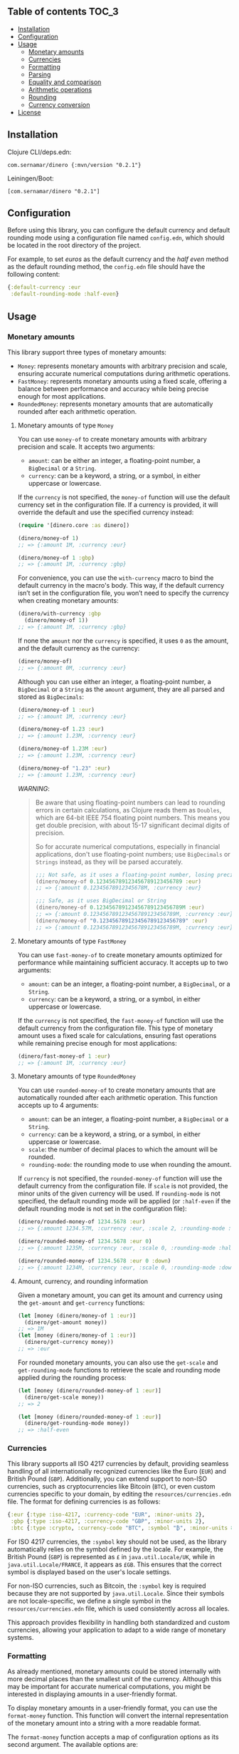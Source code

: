 ** dinero                                                          :noexport:
[[https://clojars.org/com.sernamar/dinero][file:https://img.shields.io/clojars/v/com.sernamar/dinero.svg]]

/dinero/ is a Clojure library designed for managing monetary amounts and currencies. It offers support for precise arithmetic operations, formatting, and parsing, all tailored to different locales and currencies.

This library is heavily inspired by [[https://github.com/JavaMoney/jsr354-ri][Moneta]], which is part of the [[https://javamoney.github.io/][JavaMoney]] project.

It supports three types of monetary amounts:
- =Money=: represents monetary amounts with arbitrary precision and scale, ensuring accurate numerical computations during arithmetic operations.
- =FastMoney=: represents monetary amounts using a fixed scale, offering a balance between performance and accuracy while being precise enough for most applications.
- =RoundedMoney=: represents monetary amounts that are automatically rounded after each arithmetic operation, ensuring consistent precision.

It also offers functionality to format monetary amounts and parse strings representing monetary amounts. It takes care of different formats and currencies based on the user's locale settings, ensuring accurate and locale-sensitive representations.

In terms of currencies, it supports all ISO 4217 currencies by default, allowing for seamless handling of all internationally recognized currencies like the Euro (=EUR=) and British Pound (=GBP=). You can also extend support to non-ISO currencies, such as cryptocurrencies like Bitcoin (=BTC=), or even custom currencies specific to your domain, through an EDN configuration file.
** Table of contents :TOC_3:
  - [[#installation][Installation]]
  - [[#configuration][Configuration]]
  - [[#usage][Usage]]
    - [[#monetary-amounts][Monetary amounts]]
    - [[#currencies][Currencies]]
    - [[#formatting][Formatting]]
    - [[#parsing][Parsing]]
    - [[#equality-and-comparison][Equality and comparison]]
    - [[#arithmetic-operations][Arithmetic operations]]
    - [[#rounding][Rounding]]
    - [[#currency-conversion][Currency conversion]]
  - [[#license][License]]

** Installation
Clojure CLI/deps.edn:
#+begin_src shell
  com.sernamar/dinero {:mvn/version "0.2.1"}
#+end_src
Leiningen/Boot:
#+begin_src shell
  [com.sernamar/dinero "0.2.1"]
#+end_src
** Configuration
Before using this library, you can configure the default currency and default rounding mode using a configuration file named =config.edn=, which should be located in the root directory of the project.

For example, to set /euros/ as the default currency and the /half even/ method as the default rounding method, the =config.edn= file should have the following content:
#+begin_src clojure
  {:default-currency :eur
   :default-rounding-mode :half-even}
#+end_src
** Usage
*** Monetary amounts
This library support three types of monetary amounts:
- =Money=: represents monetary amounts with arbitrary precision and scale, ensuring accurate numerical computations during arithmetic operations.
- =FastMoney=: represents monetary amounts using a fixed scale, offering a balance between performance and accuracy while being precise enough for most applications.
- =RoundedMoney=: represents monetary amounts that are automatically rounded after each arithmetic operation.
**** Monetary amounts of type =Money=
You can use =money-of= to create monetary amounts with arbitrary precision and scale. It accepts two arguments:
- =amount=: can be either an integer, a floating-point number, a =BigDecimal= or a =String=.
- =currency=: can be a keyword, a string, or a symbol, in either uppercase or lowercase.
If the =currency= is not specified, the =money-of= function will use the default currency set in the configuration file. If a currency is provided, it will override the default and use the specified currency instead:
#+begin_src clojure
  (require '[dinero.core :as dinero])

  (dinero/money-of 1)
  ;; => {:amount 1M, :currency :eur}

  (dinero/money-of 1 :gbp)
  ;; => {:amount 1M, :currency :gbp}
#+end_src
For convenience, you can use the =with-currency= macro to bind the default currency in the macro's body. This way, if the default currency isn’t set in the configuration file, you won’t need to specify the currency when creating monetary amounts:
#+begin_src clojure
  (dinero/with-currency :gbp
    (dinero/money-of 1))
  ;; => {:amount 1M, :currency :gbp}
#+end_src
If none the =amount= nor the =currency= is specified, it uses =0= as the amount, and the default currency as the currency:
#+begin_src clojure
  (dinero/money-of)
  ;; => {:amount 0M, :currency :eur}
#+end_src
Although you can use either an integer, a floating-point number, a =BigDecimal= or a =String= as the =amount= argument, they are all parsed and stored as =BigDecimals=:
#+begin_src clojure
  (dinero/money-of 1 :eur)
  ;; => {:amount 1M, :currency :eur}

  (dinero/money-of 1.23 :eur)
  ;; => {:amount 1.23M, :currency :eur}

  (dinero/money-of 1.23M :eur)
  ;; => {:amount 1.23M, :currency :eur}

  (dinero/money-of "1.23" :eur)
  ;; => {:amount 1.23M, :currency :eur}
#+end_src
/WARNING/:
#+begin_quote
Be aware that using floating-point numbers can lead to rounding errors in certain calculations, as Clojure reads them as =Doubles=, which are 64-bit IEEE 754 floating point numbers. This means you get double precision, with about 15-17 significant decimal digits of precision.

So for accurate numerical computations, especially in financial applications, don't use floating-point numbers; use =BigDecimals= or =Strings= instead, as they will be parsed accurately.
#+begin_src clojure
  ;;; Not safe, as it uses a floating-point number, losing precision when parsing
  (dinero/money-of 0.123456789123456789123456789 :eur)
  ;; => {:amount 0.12345678912345678M, :currency :eur}

  ;;; Safe, as it uses BigDecimal or String
  (dinero/money-of 0.123456789123456789123456789M :eur)
  ;; => {:amount 0.123456789123456789123456789M, :currency :eur}
  (dinero/money-of "0.123456789123456789123456789" :eur)
  ;; => {:amount 0.123456789123456789123456789M, :currency :eur}
#+end_src
#+end_quote
**** Monetary amounts of type =FastMoney=
You can use =fast-money-of= to create monetary amounts optimized for performance while maintaining sufficient accuracy. It accepts up to two arguments:
- =amount=: can be an integer, a floating-point number, a =BigDecimal=, or a =String=.
- =currency=: can be a keyword, a string, or a symbol, in either uppercase or lowercase.

If the =currency= is not specified, the =fast-money-of= function will use the default currency from the configuration file. This type of monetary amount uses a fixed scale for calculations, ensuring fast operations while remaining precise enough for most applications:
#+begin_src clojure
  (dinero/fast-money-of 1 :eur)
  ;; => {:amount 1M, :currency :eur}
#+end_src
**** Monetary amounts of type =RoundedMoney=
You can use =rounded-money-of= to create monetary amounts that are automatically rounded after each arithmetic operation. This function accepts up to 4 arguments:
- =amount=: can be an integer, a floating-point number, a =BigDecimal= or a =String=.
- =currency=: can be a keyword, a string, or a symbol, in either uppercase or lowercase.
- =scale=: the number of decimal places to which the amount will be rounded.
- =rounding-mode=: the rounding mode to use when rounding the amount.
If =currency= is not specified, the =rounded-money-of= function will use the default currency from the configuration file. If =scale= is not provided, the minor units of the given currency will be used. If =rounding-mode= is not specified, the default rounding mode will be applied (or =:half-even= if the default rounding mode is not set in the configuration file):
#+begin_src clojure
  (dinero/rounded-money-of 1234.5678 :eur)
  ;; => {:amount 1234.57M, :currency :eur, :scale 2, :rounding-mode :half-even}

  (dinero/rounded-money-of 1234.5678 :eur 0)
  ;; => {:amount 1235M, :currency :eur, :scale 0, :rounding-mode :half-even}

  (dinero/rounded-money-of 1234.5678 :eur 0 :down)
  ;; => {:amount 1234M, :currency :eur, :scale 0, :rounding-mode :down}
#+end_src
**** Amount, currency, and rounding information
Given a monetary amount, you can get its amount and currency using the =get-amount= and =get-currency= functions:
#+begin_src clojure
  (let [money (dinero/money-of 1 :eur)]
    (dinero/get-amount money))
  ;; => 1M
  (let [money (dinero/money-of 1 :eur)]
    (dinero/get-currency money))
  ;; => :eur
#+end_src
For rounded monetary amounts, you can also use the =get-scale= and =get-rounding-mode= functions to retrieve the scale and rounding mode applied during the rounding process:
#+begin_src clojure
  (let [money (dinero/rounded-money-of 1 :eur)]
    (dinero/get-scale money))
  ;; => 2

  (let [money (dinero/rounded-money-of 1 :eur)]
    (dinero/get-rounding-mode money))
  ;; => :half-even
#+end_src
*** Currencies
This library supports all ISO 4217 currencies by default, providing seamless handling of all internationally recognized currencies like the Euro (=EUR=) and British Pound (=GBP=). Additionally, you can extend support to non-ISO currencies, such as cryptocurrencies like Bitcoin (=BTC=), or even custom currencies specific to your domain, by editing the =resources/currencies.edn= file. The format for defining currencies is as follows:
#+begin_src clojure
  {:eur {:type :iso-4217, :currency-code "EUR", :minor-units 2},
   :gbp {:type :iso-4217, :currency-code "GBP", :minor-units 2},
   :btc {:type :crypto, :currency-code "BTC", :symbol "₿", :minor-units 8}}
#+end_src
For ISO 4217 currencies, the =:symbol= key should not be used, as the library automatically relies on the symbol defined by the locale. For example, the British Pound (=GBP=) is represented as =£= in =java.util.Locale/UK=, while in =java.util.Locale/FRANCE=, it appears as =£GB=. This ensures that the correct symbol is displayed based on the user's locale settings.

For non-ISO currencies, such as Bitcoin, the =:symbol= key is required because they are not supported by =java.util.Locale=. Since their symbols are not locale-specific, we define a single symbol in the =resources/currencies.edn= file, which is used consistently across all locales.

This approach provides flexibility in handling both standardized and custom currencies, allowing your application to adapt to a wide range of monetary systems.
*** Formatting
As already mentioned, monetary amounts could be stored internally with more decimal places than the smallest unit of the currency. Although this may be important for accurate numerical computations, you might be interested in displaying amounts in a user-friendly format.

To display monetary amounts in a user-friendly format, you can use the =format-money= function. This function will convert the internal representation of the monetary amount into a string with a more readable format.

The =format-money= function accepts a map of configuration options as its second argument. The available options are:
- locale
- rounding-mode
- decimal-places
- symbol-style: accepts either =:symbol= (default) or =:code=.
For example:
#+begin_src clojure
  (require '[dinero.core :as dinero]
           '[dinero.format :as format])

  (let [m1 (dinero/money-of 1234.5678 :eur)
        germany java.util.Locale/GERMANY]
    (println (format/format-money m1 {:locale germany}))
    (println (format/format-money m1 {:locale germany :symbol-style :code}))
    (println (format/format-money m1 {:locale germany :rounding-mode :down :symbol-style :code}))
    (println (format/format-money m1 {:locale germany :rounding-mode :down :decimal-places 0 :symbol-style :code})))
  ;; 1.234,57 €
  ;; 1.234,57 EUR
  ;; 1.234,56 EUR
  ;; 1.234 EUR
#+end_src
You can also use the =format-money-with-pattern= function, which uses the given formatting pattern to format the monetary amount. This function also accepts a map of configuration options as its third argument, supporting these options:
- locale
- rounding-mode
For example:
#+begin_src clojure
  (let [m1 (dinero/money-of 1234.5678 :eur)
        germany java.util.Locale/GERMANY]
    (println (format/format-money-with-pattern m1 "#,##0.00 ¤" {:locale germany}))
    (println (format/format-money-with-pattern m1 "#,##0.00 ¤¤" {:locale germany}))
    (println (format/format-money-with-pattern m1 "#,##0.00 euros" {:locale germany}))
    (println (format/format-money-with-pattern m1 "#,##0.000 ¤" {:locale germany}))
    (println (format/format-money-with-pattern m1 "#,##0 ¤" {:locale germany}))
    (println (format/format-money-with-pattern m1 "#,##0 ¤" {:locale germany :rounding-mode :down})))
  ;; 1.234,57 €
  ;; 1.234,57 EUR
  ;; 1.234,57 euros
  ;; 1.234,568 €
  ;; 1.235 €
  ;; 1.234 €
#+end_src
*** Parsing
This library supports parsing strings with both ISO 4217 currencies (e.g., Euro) and non-ISO 4217 currencies (e.g., Bitcoin), whether they use currency symbols (e.g., =€= or =₿=) or currency codes (e.g., =EUR= or =BTC=).

To parse a string representing a monetary amount, use the =parse-string= function, which accepts a map of configuration options as its second argument. The available options are:
- =:locale=: a =java.util.Locale= object used for parsing. If =NIL=, the default locale is used.
- =:currencies=: a sequence of currencies to attempt during parsing. If =NIL=, it defaults to either the configured currency or the locale's default currency.
- =:try-all-currencies?=: a boolean flag. If =TRUE=, the function will attempt to parse the string using all currencies available in =resources/currencies.edn= if the provided currencies fail. Defaults to =FALSE=.
#+begin_src clojure
  (require '[dinero.parse :as parse])

  (parse/parse-string "1.234,56 €" {:locale java.util.Locale/GERMANY})
  ;; => {:amount 1234.56M, :currency :eur}

  (parse/parse-string "1.234,56 EUR" {:locale java.util.Locale/GERMANY})
  ;; => {:amount 1234.56M, :currency :eur}

  (parse/parse-string "1.234,56 £" {:locale java.util.Locale/GERMANY :currencies [:eur :gbp]})
  ;; => {:amount 1234.56M, :currency :gbp}

  (parse/parse-string "1.234,56 GBP" {:locale java.util.Locale/GERMANY :currencies [:eur :gbp]})
  ;; => {:amount 1234.56M, :currency :gbp}

  (parse/parse-string "1.234,56 £" {:locale java.util.Locale/GERMANY :try-all-currencies? true})
  ;; => {:amount 1234.56M, :currency :gbp}

  (parse/parse-string "1.234,56 ₿" {:locale java.util.Locale/GERMANY :currencies [:btc]})
  ;; => {:amount 1234.56M, :currency :btc}

  (parse/parse-string "1.234,56 BTC" {:locale java.util.Locale/GERMANY :currencies [:btc]})
  ;; => {:amount 1234.56M, :currency :btc}

  (parse/parse-string "1.234,56 ₿" {:locale java.util.Locale/GERMANY :try-all-currencies? true})
  ;; => {:amount 1234.56M, :currency :btc}

  (parse/parse-string "1.234,56 ₿" {:locale java.util.Locale/GERMANY :currencies [:eur :gbp] :try-all-currencies? true})
  ;; => {:amount 1234.56M, :currency :btc}
#+end_src
The =parse-string= function is capable of differentiating between the same currency symbol used in different locales. For example, the dollar sign (=$=) represents both US dollars (=USD=) and Canadian dollars (=CAD=), depending on the locale:
#+begin_src clojure
  (parse/parse-string "$1,234.56" {:locale java.util.Locale/US})
  ;; => {:amount 1234.56M, :currency :usd}

  (parse/parse-string "$1,234.56" {:locale java.util.Locale/CANADA})
  ;; => {:amount 1234.56M, :currency :cad}
#+end_src
If =parse-string= cannot recognize the format or the currency in the string, it throws a =java.text.ParseException=:
#+begin_src clojure
  ;; unrecognized format for java.util.Locale/GERMANY
  (parse/parse-string "1,234.56 €" {:locale java.util.Locale/GERMANY})
  ;; Unhandled java.text.ParseException
  ;; Unparseable number: "1,234.56 €"

  ;; unrecognized currency for java.util.Locale/GERMANY
  (parse/parse-string "1.234,56 £" {:locale java.util.Locale/GERMANY})
  ;; Unhandled java.text.ParseException
  ;; Unparseable number: "1.234,56 £"

  ;; unrecognized currency for any java.util.Locale
  (parse/parse-string "1.234,56 ₿" {:locale java.util.Locale/GERMANY})
  ;; Unhandled java.text.ParseException
  ;; Unparseable number: "1.234,56 ₿"
#+end_src
*** Equality and comparison
You could use the following functions to do equality and comparison operations on monetary amounts: ~=~, =not==, =money<=, =money<==, =money>=, =money>==, =money-zero?=, =money-pos?=, and =money-neg?=.

For example:
#+begin_src clojure
  (require '[dinero.core :as dinero]
           '[dinero.math :as math])

  (let [m1 (dinero/money-of 1 :eur)
        m2 (dinero/money-of 1 :eur)]
    (= m1 m2))
  ;; => true

  (let [m1 (dinero/money-of 1 :eur)
        m2 (dinero/money-of 1 :gbp)]
    (= m1 m2))
    ;; => false

  (let [m1 (dinero/money-of 1 :eur)
        m2 (dinero/money-of 2 :eur)]
    (not= m1 m2))
  ;; => true

  (let [m1 (dinero/money-of 1 :eur)
        m2 (dinero/money-of 2 :eur)]
    (math/money< m1 m2))
  ;; => true

  (let [m1 (dinero/money-of 1 :eur)
        m2 (dinero/money-of 2 :eur)]
    (math/money> m1 m2))
  ;; => false

  (let [money (dinero/money-of 0 :eur)]
    (math/money-zero? money))
  ;; => true

  (let [money (dinero/money-of -1 :eur)]
    (math/money-pos? money))
  ;; => false

  (let [money (dinero/money-of -1 :eur)]
    (math/money-neg? money))
  ;; => true
#+end_src
*** Arithmetic operations
You can use =add=, =substract=, =multiply=, and =divide= to perform arithmetic operations on monetary amounts:
#+begin_src clojure
  (require '[dinero.core :as dinero]
           '[dinero.math :as math])

  (let [m1 (dinero/money-of 1 :eur)
        m2 (dinero/money-of 1 :eur)]
    (math/add m1 m2))
  ;; => {:amount 2M, :currency :eur}

  (let [m1 (dinero/money-of 1 :eur)
        m2 (dinero/money-of 1 :eur)]
    (math/subtract m1 m2))
  ;; => {:amount 0M, :currency :eur}

  (let [money (dinero/money-of 1 :eur)
        factor 2]
    (math/multiply money factor))
  ;; => {:amount 2M, :currency :eur}

  (let [money (dinero/money-of 2 :eur)
        divisor 2]
    (math/divide money divisor))
  ;; => {:amount 1M, :currency :eur}
#+end_src
Note that =add= and =substract= can be used to add and substract more than two monetary amounts:
#+begin_src clojure
  (let [m1 (dinero/money-of 1 :eur)
        m2 (dinero/money-of 2 :eur)
        m3 (dinero/money-of 3 :eur)]
    (math/add m1 m2 m3))
  ;; => {:amount 6M, :currency :eur}

  (let [m1 (dinero/money-of 3 :eur)
        m2 (dinero/money-of 2 :eur)
        m3 (dinero/money-of 1 :eur)]
    (math/subtract m1 m2 m3))
  ;; => {:amount 0M, :currency :eur}
#+end_src
Adding or substracting monetary amounts with different currencies throws an =ExceptionInfo= exception:
#+begin_src clojure
  (let [m1 (dinero/money-of 1 :eur)
        m2 (dinero/money-of 1 :gbp)]
    (math/add m1 m2))
  ;; clojure.lang.ExceptionInfo
  ;; Currencies do not match
  ;; {:currencies (:eur :gbp)}
#+end_src
*** Rounding
As previously mentioned, money amounts could be stored internally with more decimal places than the smallest unit of the currency. But some applications might require operating with amounts rounded to the smallest unit of currency. In such cases, you can use a monetary amount of type rounded, but you can also use the =round= function to adjust the monetary amount accordingly.

By default, the =round= function rounds amounts to the smallest unit of the currency, using the default rounding mode specified in the configuration file (if no rounding mode is configured, it defaults to =:half-even=):
#+begin_src clojure
  (require '[dinero.core :as dinero]
           '[dinero.math :as math]
           '[dinero.rounding :as rounding])

  (let [m1 (dinero/money-of 1.555 :eur)
        m2 (dinero/money-of 1.555 :eur)]
    (math/add m1 m2))
  ;; => {:amount 3.110M, :currency :eur}

  (let [m1 (dinero/money-of 1.555 :eur)
        m2 (dinero/money-of 1.555 :eur)
        m1-rounded (rounding/round m1)
        m2-rounded (rounding/round m2)]
    (math/add m1-rounded m2-rounded))
  ;; => {:amount 3.12M, :currency :eur}
#+end_src
But you can also speficy the number of decimal places and the rounding mode you want to use when rounding. For example:
#+begin_src clojure
  (let [m1 (dinero/money-of 1.555 :eur)
        m2 (dinero/money-of 1.555 :eur)
        m1-rounded (rounding/round m1 0 :half-even)
        m2-rounded (rounding/round m2 0 :half-even)]
    (math/add m1-rounded m2-rounded))
  ;; => {:amount 4M, :currency :eur}
#+end_src
If necessary, you can also call =round= with two arguments, which are the monetary amount and a custom rounding funtion to use to round the monetary amount. This allows you to specify different rounding rules for certain cases.

For example, the Swiss Franc (=CHF=) uses unique rounding rules because the smallest unit of currency in Switzerland is the 5-centime (=0.05 CHF=) coin. To handle the specific rounding requirements for Swiss Francs, you can use the =chf-rounding-fn= function, which containins a rounding function tailored to =CHF=:
#+begin_src clojure
  (let [money (dinero/money-of 1.024 :chf)]
    (rounding/round money rounding/chf-rounding-fn))
  ;; => {:amount 1.00M, :currency :chf}

  (let [money (dinero/money-of 1.025 :chf)]
    (rounding/round money rounding/chf-rounding-fn))
  ;; => {:amount 1.05M, :currency :chf}
#+end_src
This approach is also useful when formatting currencies with special rounding requirements. For instance, when formatting Swiss Francs, you might want to round the amount before using the =format= function to ensure the displayed value matches the currency's rounding conventions:
#+begin_src clojure
  (let [money (dinero/money-of 1.025 :chf)]
    (format/format-money money {:locale (java.util.Locale. "de" "CH")}))
  ;; => "CHF 1.02"

  (let [money (dinero/money-of 1.025 :chf)
        rounded-money (rounding/round money rounding/chf-rounding-fn)]
    (format/format-money rounded-money {:locale (java.util.Locale. "de" "CH")}))
  ;; => "CHF 1.05"
#+end_src
*** Currency conversion
This library provides several functions to convert monetary amounts between currencies using various sources for exchange rates.

The simplest function is =convert-using-exchange-rate=, where you provide the exchange rate for the conversion:
#+begin_src clojure
  (require '[dinero.core :as dinero]
           '[dinero.conversion.core :as conversion])

  (let [money (dinero/money-of 1 :eur)]
    (conversion/convert-using-exchange-rate money :gbp 0.8))
  ;; => {:amount 0.8M, :currency :gbp}
#+end_src
In addition to this, you can use other functions designed for specific use cases, whether you're retrieving exchange rates from external providers or custom databases.

For example, to perform currency conversion using a database, use =convert-using-db=. This function requires, besides the monetary amount and target currency for the conversion (and optionally, the date), a database connection along with schema details (such as the table name, fields for the base and target currencies, the exchange rate field, and the date field if needed):
#+begin_src clojure
  (require '[next.jdbc :as jdbc])

  (defonce db (jdbc/get-datasource {:dbtype "h2:mem" :dbname "readme-db"}))
  (jdbc/execute-one! db ["CREATE TABLE exchange_rate (from_currency VARCHAR(3), to_currency VARCHAR(3), rate DOUBLE, date DATE)"])
  (jdbc/execute-one! db ["INSERT INTO exchange_rate (from_currency, to_currency, rate, date) VALUES ('EUR', 'GBP', 0.80, '2024-09-08')"])

  (let [money (dinero/money-of 1 :eur)]
      (conversion/convert-using-db money :gbp db "exchange_rate" "from_currency" "to_currency" "rate"))
  ;; => {:amount 0.8M, :currency :gbp}

  (let [money (dinero/money-of 1 :eur)
        date (java.time.LocalDate/parse "2024-09-08")]
      (conversion/convert-using-db money :gbp date db "exchange_rate" "from_currency" "to_currency" "rate" "date"))
  ;; => {:amount 0.8M, :currency :gbp}
#+end_src
Additionally, you can retrieve exchange rates from external providers. Currently, the library supports exchange rates from the European Central Bank (ECB) for both current and historical (up to 90 days) data, as well as from Coinbase for both current and historical Bitcoin exchange rates:
#+begin_src clojure
  (let [money (dinero/money-of 1 :eur)]
    (conversion/convert-using-ecb money :gbp))
  ;; => {:amount 0.84375M, :currency :gbp}

  (let [money (dinero/money-of 1 :eur)
        date (java.time.LocalDate/of 2024 9 11)]
    (conversion/convert-using-ecb money :gbp date))
  ;; => {:amount 0.84375M, :currency :gbp}

  (let [money (dinero/money-of 1 :btc)]
    (conversion/convert-using-coinbase money :eur))
  ;; => {:amount 52394.05M, :currency :eur}

  (let [money (dinero/money-of 1 :btc)
        date (java.time.LocalDate/of 2024 9 11)]
    (conversion/convert-using-coinbase money :eur date))
  ;; => {:amount 52314.756527447545254192M, :currency :eur}
#+end_src
** License
Copyright © 2024 Sergio Navarro

Distributed under the [[https://www.apache.org/licenses/LICENSE-2.0][Apache License, Version 2.0]].
